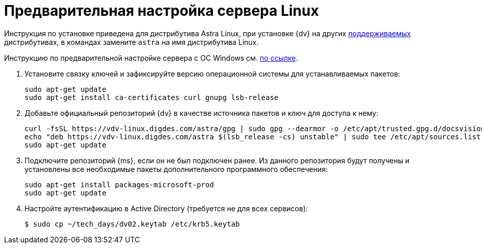 :asp: ASP.NET 4.6

// Ранее было так:
// :asp: ASP.NET 4.6
// :platform:
// :installguide:
//
// include::partial$preconfigure-server.adoc[]
// partial до сих пор существует

= Предварительная настройка сервера Linux

****
Инструкция по установке приведена для дистрибутива Astra Linux, при установке {dv} на других xref:ROOT:requirements-software.adoc[поддерживаемых] дистрибутивах, в командах замените `astra` на имя дистрибутива Linux.

Инструкцию по предварительной настройке сервера с ОС Windows см. xref:pre-config-server.adoc[по ссылке].
****

. Установите связку ключей и зафиксируйте версию операционной системы для устанавливаемых пакетов:
+
[source,bash]
----
sudo apt-get update
sudo apt-get install ca-certificates curl gnupg lsb-release
----
+
. Добавьте официальный репозиторий {dv} в качестве источника пакетов и ключ для доступа к нему:
+
[source,bash]
----
curl -fsSL https://vdv-linux.digdes.com/astra/gpg | sudo gpg --dearmor -o /etc/apt/trusted.gpg.d/docsvision.gpg
echo "deb https://vdv-linux.digdes.com/astra $(lsb_release -cs) unstable" | sudo tee /etc/apt/sources.list.d/docsvision.list > /dev/null
sudo apt-get update
----
+
. Подключите репозиторий {ms}, если он не был подключен ранее. Из данного репозитория будут получены и установлены все необходимые пакеты дополнительного программного обеспечения:
+
[source,bash]
----
sudo apt-get install packages-microsoft-prod
sudo apt-get update
----
+
. Настройте аутентификацию в Active Directory (требуется не для всех сервисов):
+
 $ sudo cp ~/tech_days/dv02.keytab /etc/krb5.keytab
